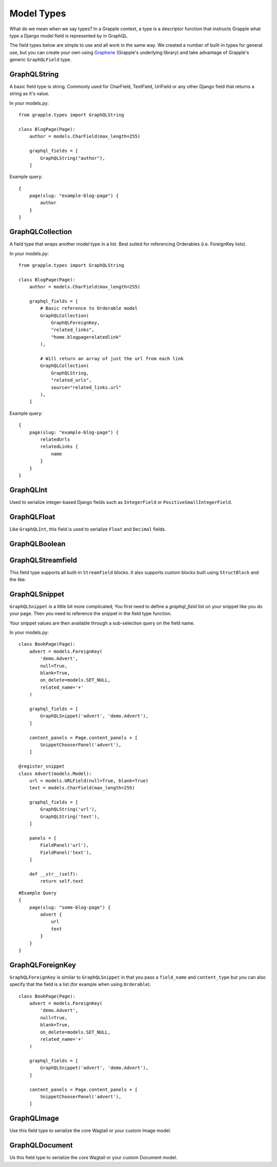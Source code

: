 Model Types
===========
What do we mean when we say types? In a Grapple context, a type is a descriptor
function that instructs Grapple what type a Django model field is represented by
in GraphQL.

The field types below are simple to use and all work in the same way.
We created a number of built-in types for general use, but you can create your own
using `Graphene <https://github.com/graphql-python/graphene/>`_ (Grapple's underlying library)
and take advantage of Grapple's generic ``GraphQLField`` type.


GraphQLString
-------------
.. module:: grapple.models
.. class:: GraphQLString(field_name, required=False)

    A basic field type is string. Commonly used for CharField, TextField,
    UrlField or any other Django field that returns a string as it's value.

    .. attribute:: GraphQLString.field_name

        This is the name of the class property used in your model definition.

    .. attribute:: GraphQLString.required

        Represents the field as non-nullable in the schema, This promises the client that it will have a value returned.

    In your models.py:
    ::

        from grapple.types import GraphQLString

        class BlogPage(Page):
            author = models.CharField(max_length=255)

            graphql_fields = [
                GraphQLString("author"),
            ]


    Example query:
    ::

        {
            page(slug: "example-blog-page") {
                author
            }
        }


GraphQLCollection
-------------
.. module:: grapple.models
.. class:: GraphQLCollection(nested_type, *args, required=False, item_required=False, **kwargs)

    A field type that wraps another model type in a list. Best suited for referencing Orderables (i.e. ForeignKey lists).

    .. attribute:: nested_type

        A Grapple model type such as `GraphQLString` or `GraphQLForeignKey`.

    .. attribute:: field_name

        The name of the class property used in your model definition.

    .. attribute:: *args

        Any positional arguments that you want to pass on to the nested type.

    .. attribute:: GraphQLString.required

        Represents the list as non-nullable in the schema, This promises the client that it will have an array will be returned.

    .. attribute:: GraphQLString.item_required

        Represents the fields in the list as non-nullable in the schema, This promises the client that it will have an array will be returned items that won't be null.

    .. attribute:: **kwargs

        Any keyword args that you want to pass on to the nested type.

        One keyword argument that is more powerful with Collections is the `source` argument. With ``GraphQLCollection``,
        You can pass a source string that is multiple layers deep and Grapple will handle the querying for you through
        multiple models (example below).

    In your models.py:
    ::

        from grapple.types import GraphQLString

        class BlogPage(Page):
            author = models.CharField(max_length=255)

            graphql_fields = [
                # Basic reference to Orderable model
                GraphQLCollection(
                    GraphQLForeignKey,
                    "related_links",
                    "home.blogpagerelatedlink"
                ),

                # Will return an array of just the url from each link
                GraphQLCollection(
                    GraphQLString,
                    "related_urls",
                    source="related_links.url"
                ),
            ]


    Example query:
    ::

        {
            page(slug: "example-blog-page") {
                relatedUrls
                relatedLinks {
                    name
                }
            }
        }


GraphQLInt
----------
.. module:: grapple.models
.. class:: GraphQLInt(field_name, required=False)

    Used to serialize integer-based Django fields such as ``IntegerField``
    or ``PositiveSmallIntegerField``.


GraphQLFloat
------------
.. module:: grapple.models
.. class:: GraphQLFloat(field_name, required=False)

    Like ``GraphQLInt``, this field is used to serialize ``Float`` and ``Decimal`` fields.


GraphQLBoolean
--------------
.. module:: grapple.models
.. class:: GraphQLBoolean(field_name, required=False)


GraphQLStreamfield
------------------
.. module:: grapple.models
.. class:: GraphQLStreamfield(field_name, required=False)

This field type supports all built-in ``Streamfield`` blocks. It also supports
custom blocks built using ``StructBlock`` and the like.


GraphQLSnippet
--------------
.. module:: grapple.models
.. class:: GraphQLSnippet(field_name, snippet_modal, required=False)

    ``GraphQLSnippet`` is a little bit more complicated; You first need to define
    a `graphql_field` list on your snippet like you do your page. Then you need
    to reference the snippet in the field type function.

    Your snippet values are then available through a sub-selection query on the
    field name.

    .. attribute:: GraphQLString.field_name

        This is the name of the class property used in your model definition.

    .. attribute:: GraphQLString.snippet_modal

        String which defines the location of the snippet model.


    In your models.py:

    ::

        class BookPage(Page):
            advert = models.ForeignKey(
                'demo.Advert',
                null=True,
                blank=True,
                on_delete=models.SET_NULL,
                related_name='+'
            )

            graphql_fields = [
                GraphQLSnippet('advert', 'demo.Advert'),
            ]

            content_panels = Page.content_panels + [
                SnippetChooserPanel('advert'),
            ]

        @register_snippet
        class Advert(models.Model):
            url = models.URLField(null=True, blank=True)
            text = models.CharField(max_length=255)

            graphql_fields = [
                GraphQLString('url'),
                GraphQLString('text'),
            ]

            panels = [
                FieldPanel('url'),
                FieldPanel('text'),
            ]

            def __str__(self):
                return self.text


    ::

        #Example Query
        {
            page(slug: "some-blog-page") {
                advert {
                    url
                    text
                }
            }
        }


GraphQLForeignKey
-----------------
.. module:: grapple.models
.. class:: GraphQLForeignKey(field_name, content_type, required=False)

    ``GraphQLForeignKey`` is similar to ``GraphQLSnippet`` in that you pass a
    ``field_name`` and ``content_type`` but you can also specify that the field
    is a list (for example when using ``Orderable``).

    .. attribute:: GraphQLString.field_name

        This is the name of the class property used in your model definition.

    .. attribute:: GraphQLString.field_type

        String which defines the location of the model model you are referencing. You can also pass the model class itself.

    ::

        class BookPage(Page):
            advert = models.ForeignKey(
                'demo.Advert',
                null=True,
                blank=True,
                on_delete=models.SET_NULL,
                related_name='+'
            )

            graphql_fields = [
                GraphQLSnippet('advert', 'demo.Advert'),
            ]

            content_panels = Page.content_panels + [
                SnippetChooserPanel('advert'),
            ]


GraphQLImage
------------

.. module:: grapple.models
.. class:: GraphQLImage(field_name, required=False)

    Use this field type to serialize the core Wagtail or your custom Image model.


GraphQLDocument
---------------

.. module:: grapple.models
.. class:: GraphQLDocument(field_name, required=False)

    Us this field type to serialize the core Wagtail or your custom Document model.
